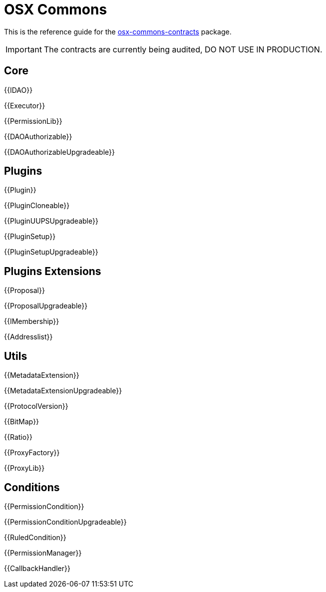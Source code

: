 = OSX Commons

This is the reference guide for the link:https://github.com/aragon/osx-commons[osx-commons-contracts] package.

IMPORTANT: The contracts are currently being audited, DO NOT USE IN PRODUCTION.

== Core

{{IDAO}}

{{Executor}}

{{PermissionLib}}

{{DAOAuthorizable}}

{{DAOAuthorizableUpgradeable}}

== Plugins

{{Plugin}}

{{PluginCloneable}}

{{PluginUUPSUpgradeable}}

{{PluginSetup}}

{{PluginSetupUpgradeable}}

== Plugins Extensions

{{Proposal}}

{{ProposalUpgradeable}}

{{IMembership}}

{{Addresslist}}

== Utils

{{MetadataExtension}}

{{MetadataExtensionUpgradeable}}

{{ProtocolVersion}}

{{BitMap}}

{{Ratio}}

{{ProxyFactory}}

{{ProxyLib}}

== Conditions

{{PermissionCondition}}

{{PermissionConditionUpgradeable}}

{{RuledCondition}}

{{PermissionManager}}

{{CallbackHandler}}
